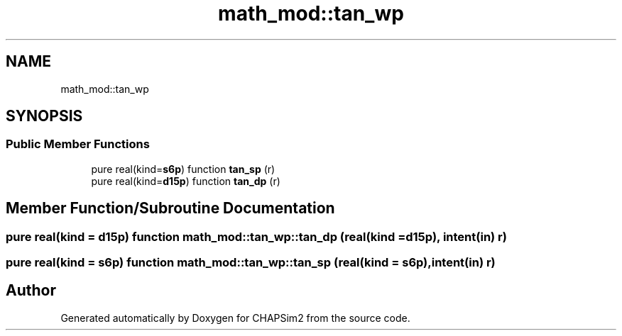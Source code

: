 .TH "math_mod::tan_wp" 3 "Thu Jan 26 2023" "CHAPSim2" \" -*- nroff -*-
.ad l
.nh
.SH NAME
math_mod::tan_wp
.SH SYNOPSIS
.br
.PP
.SS "Public Member Functions"

.in +1c
.ti -1c
.RI "pure real(kind=\fBs6p\fP) function \fBtan_sp\fP (r)"
.br
.ti -1c
.RI "pure real(kind=\fBd15p\fP) function \fBtan_dp\fP (r)"
.br
.in -1c
.SH "Member Function/Subroutine Documentation"
.PP 
.SS "pure real(kind = \fBd15p\fP) function math_mod::tan_wp::tan_dp (real(kind = \fBd15p\fP), intent(in) r)"

.SS "pure real(kind = \fBs6p\fP) function math_mod::tan_wp::tan_sp (real(kind = \fBs6p\fP), intent(in) r)"


.SH "Author"
.PP 
Generated automatically by Doxygen for CHAPSim2 from the source code\&.

